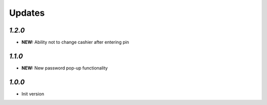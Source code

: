.. _changelog:

Updates
=======

`1.2.0`
-------

- **NEW:** Ability not to change cashier after entering pin

`1.1.0`
-------

- **NEW:** New password pop-up functionality

`1.0.0`
-------

- Init version
